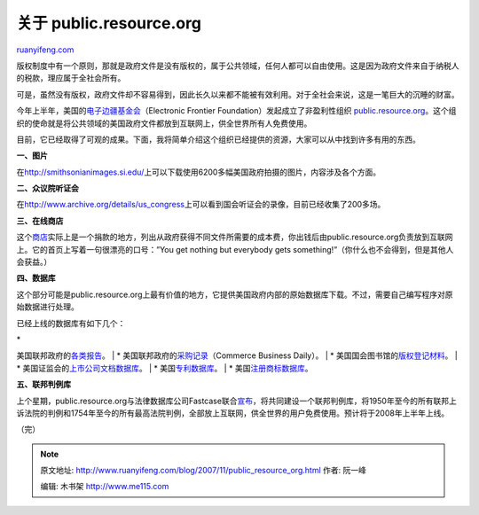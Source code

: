 .. _200711_public_resource_org:

关于 public.resource.org
===========================================

`ruanyifeng.com <http://www.ruanyifeng.com/blog/2007/11/public_resource_org.html>`__

版权制度中有一个原则，那就是政府文件是没有版权的，属于公共领域，任何人都可以自由使用。这是因为政府文件来自于纳税人的税款，理应属于全社会所有。

可是，虽然没有版权，政府文件却不容易得到，因此长久以来都不能被有效利用。对于全社会来说，这是一笔巨大的沉睡的财富。

今年上半年，美国的\ `电子边疆基金会 <http://www.eff.org/>`__\ （Electronic
Frontier Foundation）发起成立了非盈利性组织
`public.resource.org <http://public.resource.org/>`__\ 。这个组织的使命就是将公共领域的美国政府文件都放到互联网上，供全世界所有人免费使用。

目前，它已经取得了可观的成果。下面，我将简单介绍这个组织已经提供的资源，大家可以从中找到许多有用的东西。

**一、图片**

在\ `http://smithsonianimages.si.edu/ <http://smithsonianimages.si.edu/>`__\ 上可以下载使用6200多幅美国政府拍摄的图片，内容涉及各个方面。

**二、众议院听证会**

在\ `http://www.archive.org/details/us\_congress <http://www.archive.org/details/us_congress>`__\ 上可以看到国会听证会的录像，目前已经收集了200多场。

**三、在线商店**

这个\ `商店 <http://store02.prostores.com/servlet/publicresourceorg/StoreFront>`__\ 实际上是一个捐款的地方，列出从政府获得不同文件所需要的成本费，你出钱后由public.resource.org负责放到互联网上。它的首页上写着一句很漂亮的口号：”You
get nothing but everybody gets
something!”（你什么也不会得到，但是其他人会获益。）

**四、数据库**

这个部分可能是public.resource.org上最有价值的地方，它提供美国政府内部的原始数据库下载。不过，需要自己编写程序对原始数据进行处理。

已经上线的数据库有如下几个：

| \*
美国联邦政府的\ `各类报告 <http://bulk.resource.org/courts.gov/>`__\ 。
|  \*
美国联邦政府的\ `采购记录 <http://bulk.resource.org/cbd/>`__\ （Commerce
Business Daily）。
|  \*
美国国会图书馆的\ `版权登记材料 <http://bulk.resource.org/copyright/>`__\ 。
|  \*
美国证监会的\ `上市公司文档数据库 <http://bulk.resource.org/edgar/>`__\ 。
|  \* 美国\ `专利数据库 <http://bulk.resource.org/patent/>`__\ 。
|  \* 美国\ `注册商标数据库 <http://bulk.resource.org/trademark/>`__\ 。

**五、联邦判例库**

上个星期，public.resource.org与法律数据库公司Fastcase联合\ `宣布 <http://public.resource.org/case_law_announcement.html>`__\ ，将共同建设一个联邦判例库，将1950年至今的所有联邦上诉法院的判例和1754年至今的所有最高法院判例，全部放上互联网，供全世界的用户免费使用。预计将于2008年上半年上线。

（完）

.. note::
    原文地址: http://www.ruanyifeng.com/blog/2007/11/public_resource_org.html 
    作者: 阮一峰 

    编辑: 木书架 http://www.me115.com